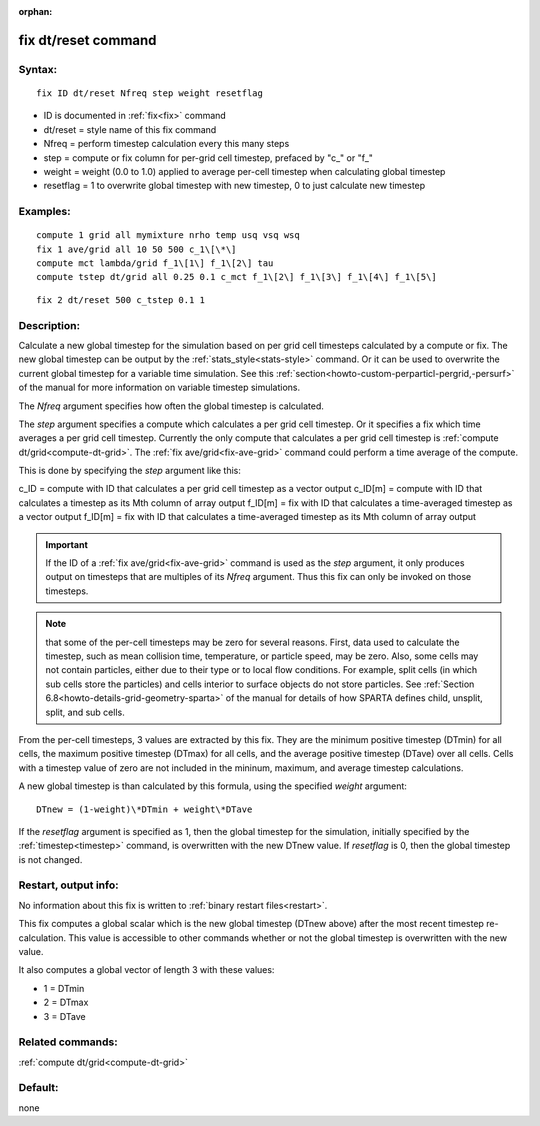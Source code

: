 
:orphan:

.. index:: fix_dt_reset

.. _fix-dt-reset:

.. _fix-dt-reset-command:

####################
fix dt/reset command
####################

.. _fix-dt-reset-syntax:

*******
Syntax:
*******

::

   fix ID dt/reset Nfreq step weight resetflag

- ID is documented in :ref:`fix<fix>` command 

- dt/reset = style name of this fix command

- Nfreq = perform timestep calculation every this many steps

- step = compute or fix column for per-grid cell timestep, prefaced by "c\_" or "f\_"

- weight = weight (0.0 to 1.0) applied to average per-cell timestep when calculating global timestep

- resetflag = 1 to overwrite global timestep with new timestep, 0 to just calculate new timestep

.. _fix-dt-reset-examples:

*********
Examples:
*********

::

   compute 1 grid all mymixture nrho temp usq vsq wsq
   fix 1 ave/grid all 10 50 500 c_1\[\*\]
   compute mct lambda/grid f_1\[1\] f_1\[2\] tau
   compute tstep dt/grid all 0.25 0.1 c_mct f_1\[2\] f_1\[3\] f_1\[4\] f_1\[5\]

::

   fix 2 dt/reset 500 c_tstep 0.1 1

.. _fix-dt-reset-descriptio:

************
Description:
************

Calculate a new global timestep for the simulation based on per grid
cell timesteps calculated by a compute or fix.  The new global
timestep can be output by the :ref:`stats_style<stats-style>` command.
Or it can be used to overwrite the current global timestep for a
variable time simulation.  See this
:ref:`section<howto-custom-perparticl-pergrid,-persurf>` of the manual for more
information on variable timestep simulations.

The *Nfreq* argument specifies how often the global timestep is calculated.

The *step* argument specifies a compute which calculates a per grid
cell timestep.  Or it specifies a fix which time averages a per grid
cell timestep.  Currently the only compute that calculates a per grid
cell timestep is :ref:`compute dt/grid<compute-dt-grid>`.  The :ref:`fix ave/grid<fix-ave-grid>` command could perform a time average of
the compute.

This is done by specifying the *step* argument like this:

c_ID = compute with ID that calculates a per grid cell timestep as a vector output
c_ID\[m\] = compute with ID that calculates a timestep as its Mth column of array output
f_ID\[m\] = fix with ID that calculates a time-averaged timestep as a vector output
f_ID\[m\] = fix with ID that calculates a time-averaged timestep as its Mth column of array output

.. important::

  If the ID of a :ref:`fix ave/grid<fix-ave-grid>`
  command is used as the *step* argument, it only produces output on
  timesteps that are multiples of its *Nfreq* argument.  Thus this fix
  can only be invoked on those timesteps.

.. note::

  that some of the per-cell timesteps may be zero for several reasons.  First,
  data used to calculate the timestep, such as mean collision time, temperature, or particle speed, may be zero.
  Also, some cells may not contain particles, either due to their type or to local flow conditions.
  For example, split cells (in which sub cells store the particles) and cells interior to surface
  objects do not store particles.  See :ref:`Section 6.8<howto-details-grid-geometry-sparta>` of the manual for
  details of how SPARTA defines child, unsplit, split, and sub cells.

From the per-cell timesteps, 3 values are extracted by this fix.  They
are the minimum positive timestep (DTmin) for all cells, the maximum positive timestep
(DTmax) for all cells, and the average positive timestep (DTave) over all
cells.  Cells with a timestep value of zero are not included in the mininum,
maximum, and average timestep calculations.

A new global timestep is than calculated by this formula, using
the specified *weight* argument:

::

   DTnew = (1-weight)\*DTmin + weight\*DTave

If the *resetflag* argument is specified as 1, then the global
timestep for the simulation, initially specified by the
:ref:`timestep<timestep>` command, is overwritten with the new DTnew
value.  If *resetflag* is 0, then the global timestep is not changed.

.. _fix-dt-reset-restart,-output:

*********************
Restart, output info:
*********************

No information about this fix is written to :ref:`binary restart files<restart>`.

This fix computes a global scalar which is the new global timestep
(DTnew above) after the most recent timestep re-calculation.  This
value is accessible to other commands whether or not the global
timestep is overwritten with the new value.

It also computes a global vector of length 3 with these values:

- 1 = DTmin
- 2 = DTmax
- 3 = DTave

.. _fix-dt-reset-related-commands:

*****************
Related commands:
*****************

:ref:`compute dt/grid<compute-dt-grid>`

.. _fix-dt-reset-default:

********
Default:
********

none


